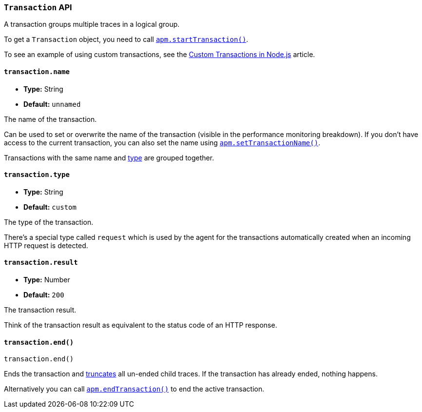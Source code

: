 [float]
[[transaction-api]]
=== `Transaction` API

A transaction groups multiple traces in a logical group.

To get a `Transaction` object,
you need to call <<apm-start-transaction,`apm.startTransaction()`>>.

To see an example of using custom transactions,
see the <<custom-transactions,Custom Transactions in Node.js>> article.

[float]
[[transaction-name]]
==== `transaction.name`

* *Type:* String
* *Default:* `unnamed`

The name of the transaction.

Can be used to set or overwrite the name of the transaction (visible in the performance monitoring breakdown).
If you don't have access to the current transaction,
you can also set the name using <<apm-set-transaction-name,`apm.setTransactionName()`>>.

Transactions with the same name and <<transaction-type,type>> are grouped together.

[float]
[[transaction-type]]
==== `transaction.type`

* *Type:* String
* *Default:* `custom`

The type of the transaction.

There's a special type called `request` which is used by the agent for the transactions automatically created when an incoming HTTP request is detected.

[float]
[[transaction-result]]
==== `transaction.result`

* *Type:* Number
* *Default:* `200`

The transaction result.

Think of the transaction result as equivalent to the status code of an HTTP response.

[float]
[[transaction-end]]
==== `transaction.end()`

[source,js]
----
transaction.end()
----

Ends the transaction and <<trace-truncate,truncates>> all un-ended child traces.
If the transaction has already ended,
nothing happens.

Alternatively you can call <<apm-end-transaction,`apm.endTransaction()`>> to end the active transaction.
